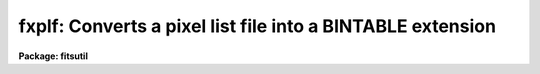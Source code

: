 .. _fxplf:

fxplf: Converts a pixel list file into a BINTABLE extension
===========================================================

**Package: fitsutil**

.. raw:: html

  <section id="s_usage">
  <h3>Usage</h3>
  <p>
  fxplf input output
  </p>
  </section>
  <section id="s_parameters">
  <h3>Parameters</h3>
  <dl id="l_input">
  <dt><b>input [string]</b></dt>
  <!-- Sec='PARAMETERS' Level=0 Label='input' Line='input [string]' -->
  <dd>Can be a list of 'pl' filenames or just one pl file.
  </dd>
  </dl>
  <dl id="l_output">
  <dt><b>output [string] </b></dt>
  <!-- Sec='PARAMETERS' Level=0 Label='output' Line='output [string] ' -->
  <dd>Output FITS filename. 
  </dd>
  </dl>
  <dl id="l_verbose">
  <dt><b>verbose = yes</b></dt>
  <!-- Sec='PARAMETERS' Level=0 Label='verbose' Line='verbose = yes' -->
  <dd>Print each operation as it takes place?
  </dd>
  </dl>
  </section>
  <section id="s_description">
  <h3>Description</h3>
  <p>
  Fxplf will create a new BINTABLE extension on a new or existent FITS
  file. The 'pl' data is located in the 'heap' area of the extension 
  and the BINTABLE data consists of one entry with 2 integers. The first 
  integer is the number of 16bits  integers  in the heap and the second
  is the offset from the last BINTABLE data block.
  </p>
  <p>
  If the output FITS file does not exist, a dummy primary FITS header is 
  created before appending the BINTABLE extension.
  </p>
  </section>
  <section id="s_examples">
  <h3>Examples</h3>
  <p>
  1. To put together all of the Pixel list files starting with <span style="font-family: monospace;">'f'</span>
  into one new output FITS file.
  </p>
  <div class="highlight-default-notranslate"><pre>
  im&gt; fxplf f*.pl bigplf.fits
  </pre></div>
  </section>
  <section id="s_bugs">
  <h3>Bugs</h3>
  <p>
  Fxcopy does not accept sections in the filename nor extension numbers. 
  </p>
  </section>
  <section id="s_see_also">
  <h3>See also</h3>
  
  </section>
  
  <!-- Contents: 'NAME' 'USAGE' 'PARAMETERS' 'DESCRIPTION' 'EXAMPLES' 'BUGS' 'SEE ALSO'  -->
  
